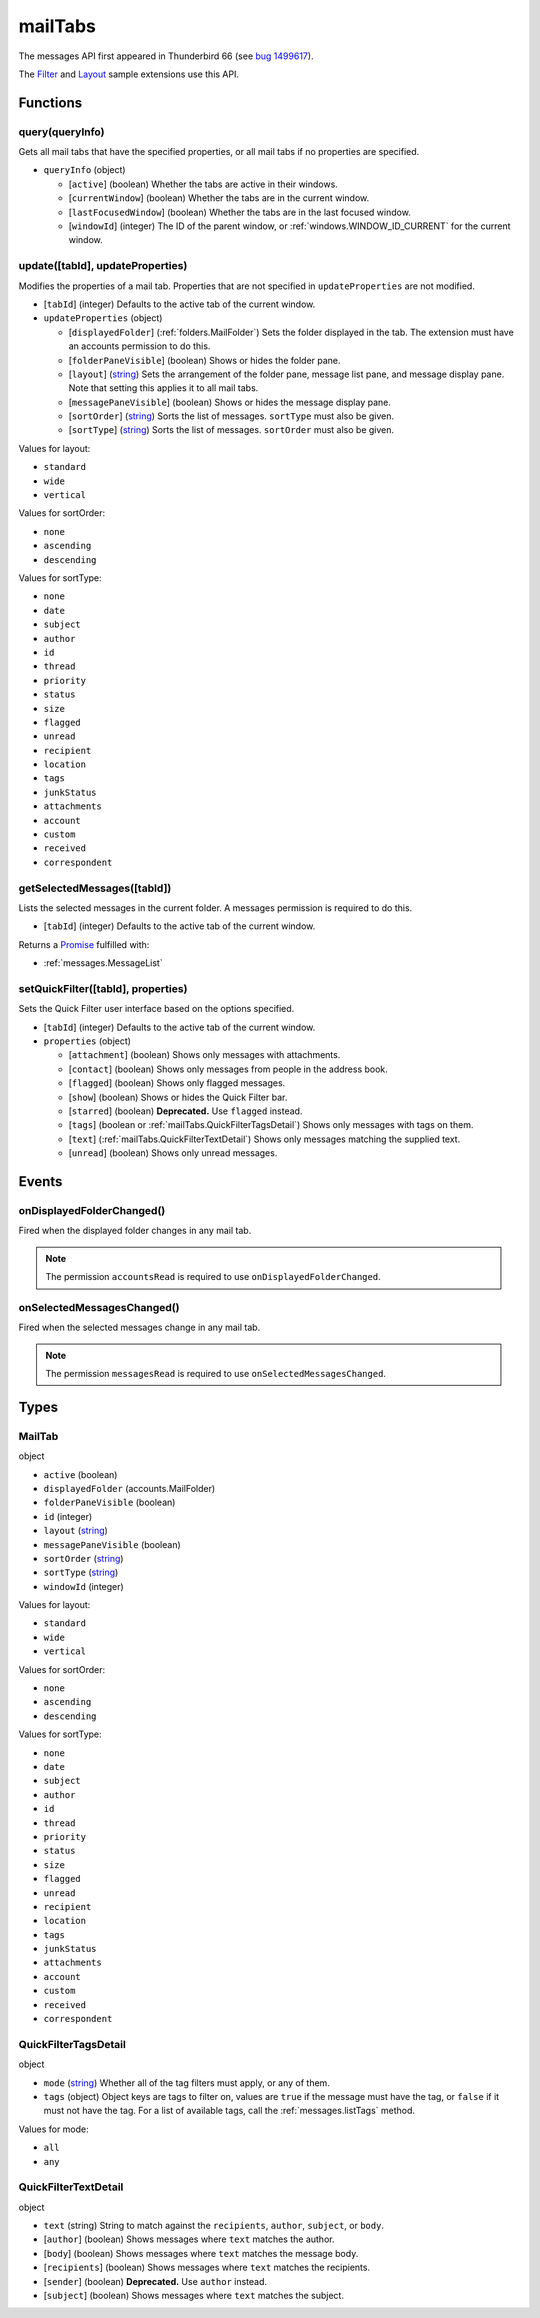 ========
mailTabs
========

The messages API first appeared in Thunderbird 66 (see `bug 1499617`__).

__ https://bugzilla.mozilla.org/show_bug.cgi?id=1499617

The `Filter`__  and `Layout`__ sample extensions use this API.

__ https://github.com/thundernest/sample-extensions/tree/master/filter
__ https://github.com/thundernest/sample-extensions/tree/master/layout

Functions
=========

.. _mailTabs.query:

query(queryInfo)
----------------

Gets all mail tabs that have the specified properties, or all mail tabs if no properties are specified.

- ``queryInfo`` (object)

  - [``active``] (boolean) Whether the tabs are active in their windows.
  - [``currentWindow``] (boolean) Whether the tabs are in the current window.
  - [``lastFocusedWindow``] (boolean) Whether the tabs are in the last focused window.
  - [``windowId``] (integer) The ID of the parent window, or :ref:`windows.WINDOW_ID_CURRENT` for the current window.

.. _mailTabs.update:

update([tabId], updateProperties)
---------------------------------

Modifies the properties of a mail tab. Properties that are not specified in ``updateProperties`` are not modified.

- [``tabId``] (integer) Defaults to the active tab of the current window.
- ``updateProperties`` (object)

  - [``displayedFolder``] (:ref:`folders.MailFolder`) Sets the folder displayed in the tab. The extension must have an accounts permission to do this.
  - [``folderPaneVisible``] (boolean) Shows or hides the folder pane.
  - [``layout``] (`string <enum_layout_9_>`_) Sets the arrangement of the folder pane, message list pane, and message display pane. Note that setting this applies it to all mail tabs.
  - [``messagePaneVisible``] (boolean) Shows or hides the message display pane.
  - [``sortOrder``] (`string <enum_sortOrder_11_>`_) Sorts the list of messages. ``sortType`` must also be given.
  - [``sortType``] (`string <enum_sortType_12_>`_) Sorts the list of messages. ``sortOrder`` must also be given.

.. _enum_layout_9:

Values for layout:

- ``standard``
- ``wide``
- ``vertical``

.. _enum_sortOrder_11:

Values for sortOrder:

- ``none``
- ``ascending``
- ``descending``

.. _enum_sortType_12:

Values for sortType:

- ``none``
- ``date``
- ``subject``
- ``author``
- ``id``
- ``thread``
- ``priority``
- ``status``
- ``size``
- ``flagged``
- ``unread``
- ``recipient``
- ``location``
- ``tags``
- ``junkStatus``
- ``attachments``
- ``account``
- ``custom``
- ``received``
- ``correspondent``

.. _mailTabs.getSelectedMessages:

getSelectedMessages([tabId])
----------------------------

Lists the selected messages in the current folder. A messages permission is required to do this.

- [``tabId``] (integer) Defaults to the active tab of the current window.

Returns a `Promise`_ fulfilled with:

- :ref:`messages.MessageList`

.. _mailTabs.setQuickFilter:

setQuickFilter([tabId], properties)
-----------------------------------

Sets the Quick Filter user interface based on the options specified.

- [``tabId``] (integer) Defaults to the active tab of the current window.
- ``properties`` (object)

  - [``attachment``] (boolean) Shows only messages with attachments.
  - [``contact``] (boolean) Shows only messages from people in the address book.
  - [``flagged``] (boolean) Shows only flagged messages.
  - [``show``] (boolean) Shows or hides the Quick Filter bar.
  - [``starred``] (boolean) **Deprecated.** Use ``flagged`` instead.
  - [``tags``] (boolean or :ref:`mailTabs.QuickFilterTagsDetail`) Shows only messages with tags on them.
  - [``text``] (:ref:`mailTabs.QuickFilterTextDetail`) Shows only messages matching the supplied text.
  - [``unread``] (boolean) Shows only unread messages.

.. _Promise: https://developer.mozilla.org/en-US/docs/Web/JavaScript/Reference/Global_Objects/Promise

Events
======

.. _mailTabs.onDisplayedFolderChanged:

onDisplayedFolderChanged()
--------------------------

Fired when the displayed folder changes in any mail tab.

.. note::

  The permission ``accountsRead`` is required to use ``onDisplayedFolderChanged``.

.. _mailTabs.onSelectedMessagesChanged:

onSelectedMessagesChanged()
---------------------------

Fired when the selected messages change in any mail tab.

.. note::

  The permission ``messagesRead`` is required to use ``onSelectedMessagesChanged``.

Types
=====

.. _mailTabs.MailTab:

MailTab
-------

object

- ``active`` (boolean)
- ``displayedFolder`` (accounts.MailFolder)
- ``folderPaneVisible`` (boolean)
- ``id`` (integer)
- ``layout`` (`string <enum_layout_29_>`_)
- ``messagePaneVisible`` (boolean)
- ``sortOrder`` (`string <enum_sortOrder_31_>`_)
- ``sortType`` (`string <enum_sortType_32_>`_)
- ``windowId`` (integer)

.. _enum_layout_29:

Values for layout:

- ``standard``
- ``wide``
- ``vertical``

.. _enum_sortOrder_31:

Values for sortOrder:

- ``none``
- ``ascending``
- ``descending``

.. _enum_sortType_32:

Values for sortType:

- ``none``
- ``date``
- ``subject``
- ``author``
- ``id``
- ``thread``
- ``priority``
- ``status``
- ``size``
- ``flagged``
- ``unread``
- ``recipient``
- ``location``
- ``tags``
- ``junkStatus``
- ``attachments``
- ``account``
- ``custom``
- ``received``
- ``correspondent``

.. _mailTabs.QuickFilterTagsDetail:

QuickFilterTagsDetail
---------------------

object

- ``mode`` (`string <enum_mode_34_>`_) Whether all of the tag filters must apply, or any of them.
- ``tags`` (object) Object keys are tags to filter on, values are ``true`` if the message must have the tag, or ``false`` if it must not have the tag. For a list of available tags, call the :ref:`messages.listTags` method.

.. _enum_mode_34:

Values for mode:

- ``all``
- ``any``

.. _mailTabs.QuickFilterTextDetail:

QuickFilterTextDetail
---------------------

object

- ``text`` (string) String to match against the ``recipients``, ``author``, ``subject``, or ``body``.
- [``author``] (boolean) Shows messages where ``text`` matches the author.
- [``body``] (boolean) Shows messages where ``text`` matches the message body.
- [``recipients``] (boolean) Shows messages where ``text`` matches the recipients.
- [``sender``] (boolean) **Deprecated.** Use ``author`` instead.
- [``subject``] (boolean) Shows messages where ``text`` matches the subject.
